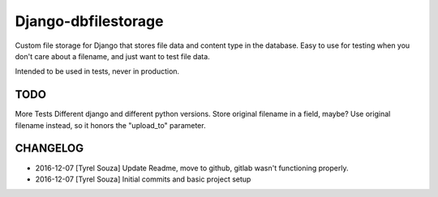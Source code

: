 Django-dbfilestorage
--------------------

.. image:: https://circleci.com/gh/tyrelsouza/django-dbfilestorage/tree/master.svg?style=svg
    :target: https://circleci.com/gh/tyrelsouza/django-dbfilestorage/tree/master

Custom file storage for Django that stores file data and content type in the database.
Easy to use for testing when you don't care about a filename, and just want to test file data.

Intended to be used in tests, never in production.


TODO
====

More Tests
Different django and different python versions.
Store original filename in a field, maybe?
Use original filename instead, so it honors the "upload_to" parameter.


CHANGELOG
=========

- 2016-12-07 [Tyrel Souza] Update Readme, move to github, gitlab wasn't functioning properly.
- 2016-12-07 [Tyrel Souza] Initial commits and basic project setup
